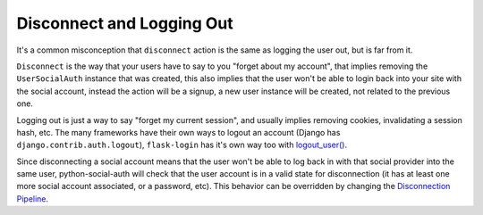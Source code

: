 Disconnect and Logging Out
==========================

It's a common misconception that ``disconnect`` action is the same as logging
the user out, but is far from it.

``Disconnect`` is the way that your users have to say to you "forget about my
account", that implies removing the ``UserSocialAuth`` instance that was
created, this also implies that the user won't be able to login back into your
site with the social account, instead the action will be a signup, a new user
instance will be created, not related to the previous one.

Logging out is just a way to say "forget my current session", and usually
implies removing cookies, invalidating a session hash, etc. The many frameworks
have their own ways to logout an account (Django has ``django.contrib.auth.logout``),
``flask-login`` has it's own way too with `logout_user()`_.

Since disconnecting a social account means that the user won't be able to log
back in with that social provider into the same user, python-social-auth will
check that the user account is in a valid state for disconnection (it has at
least one more social account associated, or a password, etc). This behavior
can be overridden by changing the `Disconnection Pipeline`_.

.. _logout_user(): https://github.com/maxcountryman/flask-login/blob/a96de342eae560deec008a02179f593c3799b3ba/flask_login.py#L718-L739
.. _Disconnection Pipeline: pipeline.html#disconnection-pipeline
